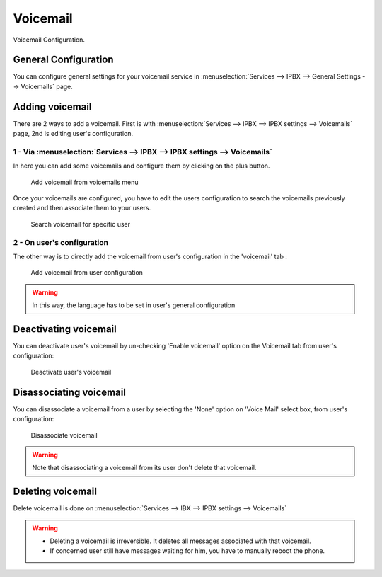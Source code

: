 *********
Voicemail
*********

Voicemail Configuration.


General Configuration
=====================

You can configure general settings for your voicemail service in :menuselection:`Services --> IPBX --> General Settings --> Voicemails` page.


Adding voicemail
================

There are 2 ways to add a voicemail. First is with :menuselection:`Services --> IPBX --> IPBX settings --> Voicemails` page, 2nd is editing user's configuration.


1 - Via :menuselection:`Services --> IPBX --> IPBX settings --> Voicemails`
---------------------------------------------------------------------------

In here you can add some voicemails and configure them by clicking on the plus button.


.. figure:: images/Voicemail_add_ipbx_settings.png
   :scale: 85%
   :alt: Add voicemail from voicemails menu

   Add voicemail from voicemails menu


Once your voicemails are configured, you have to edit the users configuration to search the voicemails previously created and then associate them to your users.

.. figure:: images/Voicemail_search_engine.png
   :scale: 80%
   :alt: Search voicemail for specific user

   Search voicemail for specific user


2 - On user's configuration
---------------------------

The other way is to directly add the voicemail from user's configuration in the 'voicemail' tab :

.. figure:: images/Voicemail_add_from_user.png
   :scale: 80%
   :alt: Add voicemail from user configuration

   Add voicemail from user configuration

.. warning::

   In this way, the language has to be set in user's general configuration


Deactivating voicemail
=======================

You can deactivate user's voicemail by un-checking 'Enable voicemail' option on the Voicemail tab from user's configuration:


.. figure:: images/Deactivate_user_voicemail.png
   :scale: 80%
   :alt: Deactivate user's voicemail

   Deactivate user's voicemail


Disassociating voicemail
========================

You can disassociate a voicemail from a user by selecting the 'None' option on 'Voice Mail' select box, from user's configuration:


.. figure:: images/Disassociate_voicemail.png
   :scale: 80%
   :alt: Disassociate voicemail

   Disassociate voicemail


.. warning::

   Note that disassociating a voicemail from its user don't delete that voicemail.


Deleting voicemail
==================

Delete voicemail is done on :menuselection:`Services --> IBX --> IPBX settings --> Voicemails`


.. warning::

   * Deleting a voicemail is irreversible. It deletes all messages associated with that voicemail.
   * If concerned user still have messages waiting for him, you have to manually reboot the phone.


